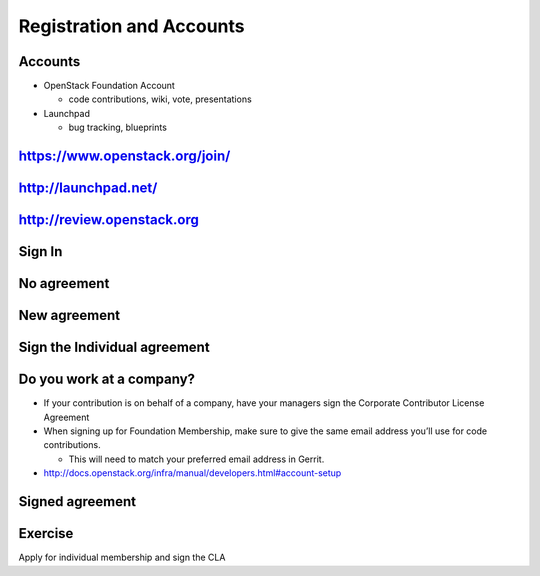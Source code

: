 =========================
Registration and Accounts
=========================

.. image:: ./_assets/os_background.png
   :class: fill
   :width: 100%


Accounts
========

- OpenStack Foundation Account

  - code contributions, wiki, vote, presentations

- Launchpad

  - bug tracking, blueprints

https://www.openstack.org/join/
===============================

.. image:: ./_assets/12-join-openstack-org.png
  :width: 100%

http://launchpad.net/
=====================

.. image:: ./_assets/12-01-launchpad-net.png
  :width: 75%

http://review.openstack.org
===========================

.. image:: ./_assets/12-02-review.png
  :width: 100%

Sign In
=======

.. image:: ./_assets/12-03-signin.png
  :width: 100%

No agreement
============

.. image:: ./_assets/12-04-no-agreement.png
  :width: 100%

New agreement
=============

.. image:: ./_assets/12-05-new-agreement.png
  :width: 100%

Sign the Individual agreement
=============================

.. image:: ./_assets/12-06-individual-agreement.png
  :width: 100%

Do you work at a company?
=========================

- If your contribution is on behalf of a company, have your managers sign the
  Corporate Contributor License Agreement
- When signing up for Foundation Membership, make sure to give the same email
  address you’ll use for code contributions.

  - This will need to match your preferred email address in Gerrit.

- http://docs.openstack.org/infra/manual/developers.html#account-setup

Signed agreement
================

.. image:: ./_assets/12-07-signed-agreement.png
  :width: 100%

Exercise
========

Apply for individual membership and sign the CLA
